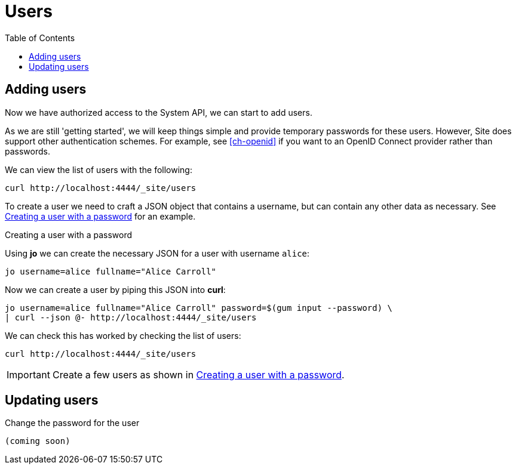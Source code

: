 = Users
:toc: left

== Adding users

Now we have authorized access to the System API, we can start to add users.

As we are still 'getting started', we will keep things simple and provide temporary passwords for these users.
However, Site does support other authentication schemes.
For example, see <<ch-openid>> if you want to an OpenID Connect provider rather than passwords.

We can view the list of users with the following:

----
curl http://localhost:4444/_site/users
----

To create a user we need to craft a JSON object that contains a username, but can contain any other data as necessary. See <<ex-create-a-user>> for an example.

[[ex-create-a-user]]
.Creating a user with a password
****
Using *jo* we can create the necessary JSON for a user with username `alice`:

----
jo username=alice fullname="Alice Carroll"
----

Now we can create a user by piping this JSON into *curl*:

----
jo username=alice fullname="Alice Carroll" password=$(gum input --password) \
| curl --json @- http://localhost:4444/_site/users
----

We can check this has worked by checking the list of users:

----
curl http://localhost:4444/_site/users
----


****

[IMPORTANT]
--
Create a few users as shown in <<ex-create-a-user>>.
--

== Updating users

Change the password for the user

----
(coming soon)
----

// Local Variables:
// mode: outline
// outline-regexp: "[=]+"
// End:
